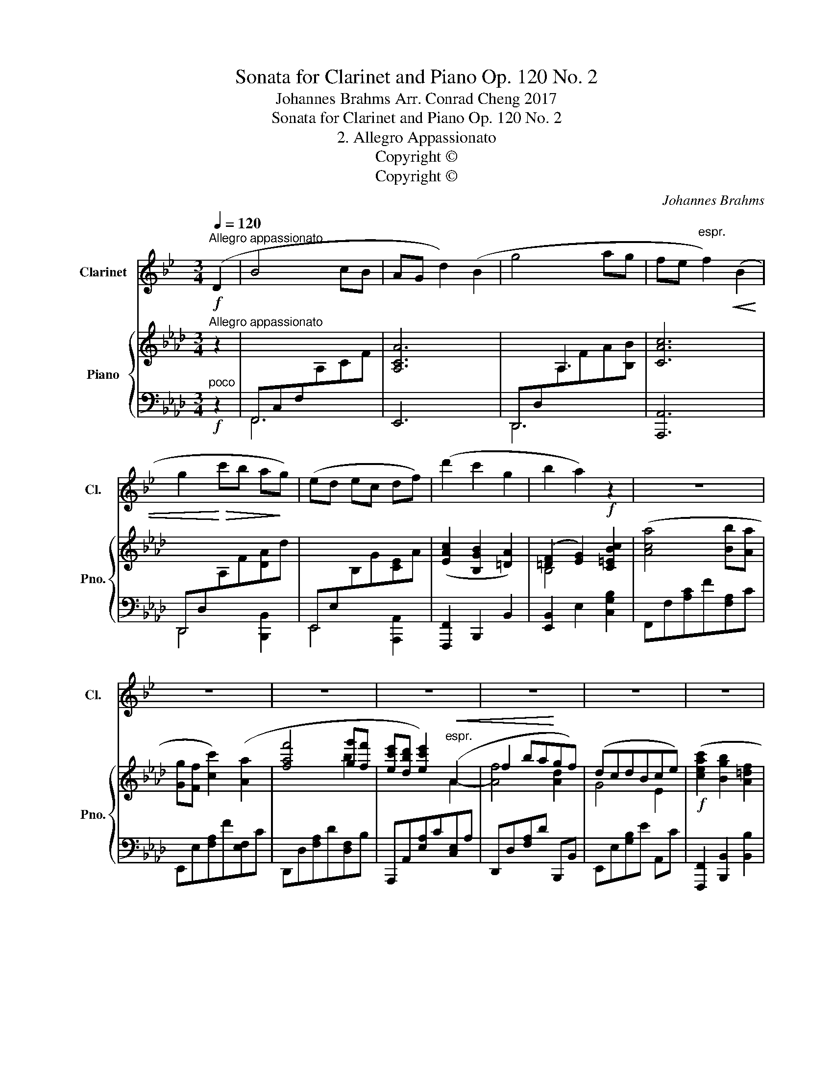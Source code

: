 X:1
T:Sonata for Clarinet and Piano Op. 120 No. 2
T:Johannes Brahms Arr. Conrad Cheng 2017
T:Sonata for Clarinet and Piano Op. 120 No. 2
T:2. Allegro Appassionato
T:Copyright © 
T:Copyright © 
C:Johannes Brahms
Z:Copyright ©
%%score 1 { ( 2 5 6 ) | ( 3 4 7 8 ) }
L:1/8
Q:1/4=120
M:3/4
K:Ab
V:1 treble transpose=-2 nm="Clarinet" snm="Cl."
V:2 treble nm="Piano" snm="Pno."
V:5 treble 
V:6 treble 
V:3 bass 
V:4 bass 
V:7 bass 
V:8 bass 
V:1
[K:Bb]!f!"^Allegro appassionato" (D2 | B4 cB | AG d2) (B2 | g4 ag | fe"^espr." f2)!<(! (B2 | %5
 g2!<)!!>(! c'b a!>)!g) | (ed ec df) | (d'2 c'2 g2 | b2 a2) z2 | z6 | z6 | z6 | z6 | z6 | z6 | z6 | %16
 z2 z2!f!!<(! (F2!<)! |!>(! d2 c2)!>)!!<(! (G2!<)! |!>(! B2 c2)!>)!!<(! (=e2!<)! | %19
!>(! d2 c2)!>)!!<(! (G2!<)! |!>(! B4)!>)! z2 | z6 | z6 | z6 | z6 | z6 | z6 | z2 z2 (d2 | (b6-) | %29
 b4 _c'b) | (_a_g f2) z2 | z2 z2 (B,2 | (B6-) | B4 _c_A | FE D2) z2 | z6 | z2 z2!f! (D2 | B4 cB | %38
 AG d2) (B2 | g4 ag | fe f2!<(! B2 | g2 c'"^cresc."b!<)! ag) | (ed e2) (c'a) | (dc d2)!f! (d'b) | %44
 .g2 (c'a) .^f2 | z6 | z6 | z6 | z2 z2!p! ((cB) | (AG)) z2 (cB | (_AG)) z2 ((BA) | %51
 (G^F)) .F2- .F2 | (^F2 G2 =A2) | D2 z2 z2 | z6 | z2 z2"^piu dolce" ((B_A) | (G^F)) F2!<(! (F-=F | %57
 (FE)) E2 ((EF) | (F_G) (GF)!<)! (FE)) |!>(! (=A2 =G2!>)! ^F2) |"^cresc."!>(! (_e2 d2!>)! c2) | %61
!>(! (d2 c2!>)! =B2) |!>(! (_a2 g2!>)! f2) |!f! (g2 ^f2!>(! =e2-)!>)! | e4 z2 | z6 | %66
!p!!<(! (B6!<)! |!>(! g6-)!>)! | g6- |"^expr." (g2 c'2 b2 | a2 g2) (c'2 | b2 a2 g2 | %72
 e2 ^c2"^dolce" d2-) |"^dim." (d2 =c2 B2 | A2 G2) (.c2 | (B2) A2 G2 | E2 ^C2 D2) | (D6 | G,6-) | %79
 G,6 | G,2 z2 z2 ||"^Sostenuto"[Q:1/4=100] z6 | z6 | z6 | z6 | z6 | z6 | z6 | z6 | z6 | z6 | z6 | %92
 z6 | z6 | z6 |!p!"^ma ben cantando"!>(! g6!>)! | (e2 f2 g2) | (_a4 ge) | (g4 fB) |!>(! b6!>)! | %100
 (g2 b2 e'2) |!<(! (c'4 b!<)!_a |!<(! b4) (g!<)!e) |"^cresc." (e3 c) G2 | (BG D4) | %105
!<(! (B2 A2!<)! G2) |!>(! (A4!>)! B2) |!<(! (A2 G2!<)! A2 |!>(! B4!>)! A2) | z6 | z6 | z6 | %112
 (=E2 G2 c2) |"^cresc." c6 | (=d2 c2 B2) | c6 | (f2 d2 B2) | (A2 G2 F2) | (A2 G2 F2) | z6 | z6 | %121
!f!"^ma dolce"!>(! B,6!>)! | (G,2 _A,2 B,2) | C4 (B,G,) | (B,4 D2) | (E2 D2 C2) | %126
 z2 z2!f! (!>!f2- | f_a) (!>!e3 a) |!f! (dB ec f_A) | (G2 F2 E2) | F4 G2- | G2 E4 | (F2 E2 F2) | %133
 G2 z2 z2 | z6 | z6 | z6 | z6 |[M:3/4] z2 z2 ||[K:Bb][M:3/4]"^Allegro appassionato"[Q:1/4=120] z2 | %140
 z6 | z2 z2!f! (D2 | B4 cB | AG d2) (B2 | g4 ag | fe"^espr." f2)!<(! (B2 | g2!<)!!>(! c'b a!>)!g) | %147
 (ed ec df) | (d'2 c'2 g2 | b2 a2) z2 | z6 | z6 | z6 | z6 | z6 | z6 | z6 | z2 z2!f!!<(! (F2!<)! | %158
!>(! d2 c2)!>)!!<(! (G2!<)! |!>(! B2 c2)!>)!!<(! (=e2!<)! |!>(! d2 c2)!>)!!<(! (G2!<)! | %161
!>(! B4)!>)! z2 | z6 | z6 | z6 | z6 | z6 | z6 | z2 z2 (d2 | (b6-) | b4 _c'b) | (_a_g f2) z2 | %172
 z2 z2 (B,2 | (B6-) | B4 _c_A | FE D2) z2 | z6 | z2 z2!f! (D2 | B4 cB | AG d2) (B2 | g4 ag | %181
 fe f2!<(! B2 | g2 c'"^cresc."b!<)! ag) | (ed e2) (c'a) | (dc d2)!f! (d'b) | .g2 (c'a) .^f2 | z6 | %187
 z6 | z6 | z2 z2!p! ((cB) | (AG)) z2 (cB | (_AG)) z2 ((BA) | (G^F)) .F2- .F2 | (^F2 G2 =A2) | %194
 D2 z2 z2 | z6 | z2 z2"^piu dolce" ((B_A) | (G^F)) F2!<(! (F-=F | (FE)) E2 ((EF) | %199
 (F_G) (GF)!<)! (FE)) |!>(! (=A2 =G2!>)! ^F2) |"^cresc."!>(! (_e2 d2!>)! c2) | %202
!>(! (d2 c2!>)! =B2) |!>(! (_a2 g2!>)! f2) |!f! (g2 ^f2!>(! =e2-)!>)! | e4 z2 | z6 | %207
!p!!<(! (B6!<)! |!>(! g6-)!>)! | g6- |"^expr." (g2 c'2 b2 | a2 g2) (c'2 | b2 a2 g2 | %213
 e2 ^c2"^dolce" d2-) |"^dim." (d2 =c2 B2 | A2 G2) (.c2 | (B2) A2 G2 | E2 ^C2 D2) | (D6 | G,6) | %220
 G,6- | G,6 | G,6- | G,6- | G,2 z2 z2 |] %225
V:2
"^Allegro appassionato" z2 | x6 | [A,CA]6 | x2 A,3 x | [CAc]6 | x6 | x6 | ([EAc]2 [B,GB]2 [=DA]2) | %8
 ([=DF]2 [EG]2)!f! [C=EBc]2 | ([Aca]4 [Bb][Aa] | [Gg][Ff] [cc']2) ([Aa]2 | [faf']4 [gg'][ff'] | %12
 [ec'e'][dbd'] [ec'e']2)"^espr."!<(! (A2 | f2 ba!<)!gf) | (dcdBce) |!f! ([ceac']2 [Bgb]2 [A=df]2 | %16
 [F=da]2 [Geg]2) z2 |!>(! [EF]4!>)! z2 |!>(! [EF]4!>)! z2 |!>(! [EF]4!>)! z2 | %20
!>(! [EF]4!>)!!f! [F=df]2 |!>(! [Aa]2 [Gg]2 [=D=d]2!>)! | [Ff]2 [Gg]2 [Bb]2 | %23
 [Aa]2 [Gg]2!>(! [=D=d]2!>)! | [=E=e]2 [Fc=df]2 [GBeg]2 | [Bb]2 [Aa]2 [=B,F=B]2 | %26
 [_D_d]2 [Cc]2!ff! [G,_B,C]2 | [Acfa]6 | x4 _G2- | [Gce]6- | [Gce]4!ff! .[CEA]2 | [Ad=ea]6 | %32
 x2 x _G,3- | [G,CE_G]6- | [G,CEG]4!ff! .[Acea]2 | [faf']4 [gbg'][ff'] | %36
 [=ec'=e'][=d=d'] .[ec'e']2 z2 |"^poco"!f! z2 ([CFA]A,) z2 | z2 ([FAc]C) z2 | z2 ([FA]A,[FB]B,) | %40
 z2 ([Ac]C[CE]A,) | z2 ([FA]D[Ad]D) | ([Ac]D[GB]D) ([Gd]D) | ([GB]C[FA]C) z2 | %44
!f! [FAf]d .[DFB]2 [=EG=e]c |!f! [Aa][Ff] [Dd][B,B] .[G,G]2 | [G=B=dfg]4 .C2 |!>(! [c=egb=c']6- | %48
 [cegbc']4!>)! z2 |!p! A,C FA z2 | =A,C F=A z2 | B,D _GB z2 | B,=GB=gba | gf z2 (ba | _gf) z2 (ag | %55
 f=e) e2 (e_e | e_d) d2 (de | e=e) e2 (e_e | _e_ddee=e) | =e2 f2 g2 | z6 | %61
"^cresc."!>(! =a2 b2!>)! c'2 | z6 |!f! =d'2 =e'2!>(! f'2-!>)! | f'4 z2 | z6 | z6 | z6 | %68
 !arpeggio![=DFA]2 z2 z2 | !arpeggio![FAf]2 z2 z2 | !arpeggio![DFA]2 z2 z2 | %71
!>(! !arpeggio![DAd]2 z2!>)! z2 | [DG]2 z2 z2 | [B,GB]2 z2 [B,=E]2 | z2 [A,F]2 z2 | %75
[K:bass] [F,B,D]2 z2 z2 | [=E,B,]2 z2 z2 | z6 |[K:treble] FBdfbd' | [fac'f']6- | [fac'f']2 z2 z2 || %81
[K:C#][K:bass]!f!"^ma dolce e ben cantando""^Sostenuto" [G,E]6 | C4 C2 | [A,CF]4 [G,E][E,C] | %84
 [G,CE]4 [B,D]G, |!>(! [EG]6!>)! | [E,CE]2 [G,DFG]2[K:treble] [CEc]2 | [A,CFA]4 [G,EG][F,DF] | %88
 [G,CEG]3 (CGc) |!<(! [CEAc]4 [B,GB][A,^^FA] | [B,GB]3 [A,^^FA][G,EG]!<)![^^F,^^DF] | %91
!<(! [G,EG]2 [B,^^FB]2!<)! [EGe]2 |!>(! [B,^^FB]4!>)! [G,EG]2 |!<(! [B,^^FB]2 [EGe]2!<)! [B,FB]2 | %94
!>(! [G,EG]4!>)! [^^F,B,^^F]2 | [G,E]6 | [E,CE]2 [F,DF]2 [G,EG]2 | [A,CFA]4 [G,EG][E,CE] | %98
 [G,CEG]4 [G,B,DG]2 |!>(! [EGe]6!>)! | [CEc]2 [DFd]2 [EGe]2 |!<(! x4 c2!<)! | [Ece]3 (C Ec) | %103
"^cresc." [CEAc]4 [B,GB][A,^^FA] | [B,GB]3 [A,^^FA] [G,EG][^^F,=EF] | %105
!<(! [G,^EG]2 [B,^^FB]2!<)! [EG^e]2 |!>(! [B,^^FB]4!>)! [G,EG]2 | %107
!<(! [B,^^FB]2 [EGe]2!<)! [B,FB]2 |!>(! [G,EG]4!>)! [^^F,B,^^F]2 |[K:bass]!f!!>(! [E,E]6!>)! | %110
 [A,^^C]2 [B,D]2 [A,CE]2 |!>(! [E,^^G,B,E]6!>)! | [E,A,^^C]2 [D,B,D]2 [E,CE]2 | %113
"^cresc."!>(! [^^F,D^^F]2 [A,E]2!>)! [F,D]2 |!>(! [G,B,G]2 [D,A,D]2!>)! [G,B,]2 | %115
!>(! [^^F,D^^F]2 [A,E]2!>)! [F,D]2 |[K:treble] [B,DB]2 [^^CG]2 [B,D]2 | %117
[K:bass] [A,^^C]2 [G,B,]2 [^^F,A,]2 | ^^C4 D2 |!>(! [^^F,D]6!>)! |!>(! [^^F,=E]6!>)! | %121
[K:treble]!>(! [^EG^e]6!>)! | [CEc]2 [DFd]2 [EGe]2 | [FAcf]4 ([Ee][Cc]) | [Ece]3 [DBd]G[Bdg] | %125
 [Afa]4 [Geg]2 | [FAdf]2 [Aega]2!f! !>![df=bd']2- | [dfbd']2 !>![cfac']4 | %128
 [^B^b][dd'][gg'][ff'][dd'][Bb] | [cegc']2 [dgd']2 [egc'e']2 | [dgd']4 [cec']2- | [cec']2 [E,CE]4 | %132
 [G,DG]2 [CEc]2 [G,DG]2 |[K:bass] [E,CE]4!>(! ([F,B,D]2- | [F,B,D]2!>)! [A,C]4) | [E,G,C]6 | %136
 z2 [=C,=C]4 | [=C,=C]6- |[M:3/4] [C,C]4 || %139
[K:Ab][M:3/4][K:treble]"^Allegro appassionato" .[Acea]2 | [faf']4 [gg'][ff'] | %141
 [=e=e'][=d=d'] .[ec'e']2 z2 | x6 | [A,CA]6 | x2 A,3 x | [CAc]6 | x6 | x6 | [EAc]2 [B,GB]2 [=DA]2 | %149
 [=DF]2 [EG]2!f! [C=EBc]2 | [Aca]4 [Bb][Aa] | [Gg][Ff] [cc']2 [Aa]2 | [faf']4 [gg'][ff'] | %153
 [ec'e'][dbd'] [ec'e']2"^espr."!<(! A2 | f2 ba!<)!gf | dcdBce |!f! [ceac']2 [Bgb]2 [A=df]2 | %157
 [F=da]2 [Geg]2 z2 |!>(! [EF]4!>)! z2 |!>(! [EF]4!>)! z2 |!>(! [EF]4!>)! z2 | %161
!>(! [EF]4!>)!!f! [F=df]2 |!>(! [Aa]2 [Gg]2!>)! [=D=d]2 | [Ff]2 [Gg]2 [Bb]2 | %164
 [Aa]2 [Gg]2!>(! [=D=d]2 | [=E=e]2!>)! [Fc=df]2 [GBeg]2 | [Bb]2 [Aa]2 [=B,F=B]2 | %167
 [_D_d]2 [Cc]2!ff! [G,_B,C]2 | [Acfa]6 | x4 _G2- | [Gce]6- | [Gce]4!ff! .[CEA]2 | [Ad=ea]6 | %173
 x2 x _G,3- | [G,CE_G]6- | [G,CEG]4!ff! .[Acea]2 | [faf']4 [gbg'][ff'] | %177
 [=ec'=e'][=d=d'] .[ec'e']2 z2 |"^poco"!f! z2 ([CFA]A,) z2 | z2 ([FAc]C) z2 | z2 ([FA]A,[FB]B,) | %181
 z2 ([Ac]C[CE]A,) | z2 ([FA]D[Ad]D) | ([Ac]D[GB]D) ([Gd]D) | ([GB]C[FA]C) z2 | %185
!f! [FAf]d .[DFB]2 [=EG=e]c |!f! [Aa][Ff] [Dd][B,B] .[G,G]2 | [G=B=dfg]4 .C2 |!>(! [c=egb=c']6- | %189
 [cegbc']4!>)! z2 |!p! A,C FA z2 | =A,C F=A z2 | B,D _GB z2 | B,=GB=gba | gf z2 (ba | _gf) z2 (ag | %196
 f=e) e2 (e_e | e_d) d2 (de | e=e) e2 (e_e | _e_ddee=e) | =e2 f2 g2 | z6 | %202
"^cresc."!>(! =a2 b2!>)! c'2 | z6 |!f! =d'2 =e'2!>(! f'2-!>)! | f'4 z2 | z6 | z6 | z6 | %209
 !arpeggio![=DFA]2 z2 z2 | !arpeggio![FAf]2 z2 z2 | !arpeggio![DFA]2 z2 z2 | %212
!>(! !arpeggio![DAd]2 z2!>)! z2 | [DG]2 z2 z2 | [B,GB]2 z2 [B,=E]2 | z2 [A,F]2 z2 | %216
[K:bass] [F,B,D]2 z2 z2 | [=E,B,]2 z2 z2 | z6 | z6 |[K:treble] (F2 B2 d2) | .f2 .b2 .d'2 | %222
 [fac'f']6- | [fac'f']6- | [fac'f']2 z2 z2 |] %225
V:3
"^poco"!f! z2 | F,,C,F,[I:staff -1]A,CF |[I:staff +1] E,,6 | D,,D,[I:staff -1]A,FA[B,B] | %4
[I:staff +1] [A,,,A,,]6 | D,,D,[I:staff -1]A,F[DA]d |[I:staff +1] E,,E,[I:staff -1]B,G[CE]A | %7
[I:staff +1] [F,,,F,,]2 B,,,2 B,,2 | [E,,B,,]2 E,2 [C,G,B,]2 | F,,F,[A,C]F[F,A,]C | %10
 E,,E,[F,A,]F[E,F,]C | D,,D,[F,A,]D[D,F,]B, | A,,,A,,[E,A,]C[C,E,]A, | D,,D,[F,A,]D B,,,B,, | %14
 E,,E,[G,B,]E A,,C | [F,,,F,,]2 [B,,,B,,]2 [B,,B,]2 | [E,,B,,]2 E,2 z2 | [E,F,]4 z2 | [E,F,]4 z2 | %19
 [E,F,]4 z2 | [E,F,]4 [B,,=D,B,]2 | [F,,F,]2 [G,,G,]2 z2 | [A,,A,]2 [G,,G,]2 z2 | %23
 [F,,F,]2 [G,,G,]2 [A,,A,]2 | [G,,G,]2 [A,,C,=D,A,]2 [G,,B,,=E,G,]2 | [F,,C,F,]4 [G,,=D,F,G,]2 | %26
 [C,,C,]4 [C,=E,G,B,C]2 | [F,,A,,C,F,]6 | _G,A,CE[I:staff -1]_Gc- |[I:staff +1] [G,CE]6- | %30
 [G,CE]4 .[A,,E,A,]2 | [=E,,A,,D,=E,]6 | C,,A,,C,[I:staff -1]_G,C_E- |[I:staff +1] [C,,C,]6- | %34
 [C,,C,]4 .[A,,C,E,A,]2 |!ped! D,,D,[F,A,]D,[F,B,]D, | [G,C]C, .[C,,C,]2 z2 |!ped! F,,F, z2 F,,F, | %38
 E,,E, z2 E,,E, | D,,D, z2 D,,D, | A,,,A,, z2 A,,E, | D,,D, z2 B,,,B,, | E,,E, z2 E,,,E,, | %43
 A,,,A,, z2 z2 | .[D,,D,]2 .[G,,G,]2 .[C,,C,]2 | [A,,A,][F,,F,] [D,,D,][B,,,B,,] .[G,,,G,,]2 | %46
 [G,=B,=DF]4 .[C,,C,]2 |!ped! [G,_B,C=EG]6- | [G,B,CEG]4 z2 | F,,2 z2 F,2 | E,,2 z2 E,2 | %51
 D,,2 z2 D,2 | C,,2 z2 C,2 | F,,C,F,A, z2 | E,=A,CF z2 | D,_G,B,D z2 | _G,,D,_G,B, z2 | %57
 B,,,B,,D,_G, z2 | B,,D,_G,B, z2 | C,!>(!=G, B,C!>)! z2 | z6 | F,,C,_E,F, z2 | z6 | %63
 =B,,,=B,,F,A,=DF | A2 z2 z2 | z6 | z6 | z6 |!p! [=B,,F,A,=B,]2 z2 z2 | [C,F,A,C]2 z2 z2 | %70
 [D,F,A,]2 z2 z2 | [B,,F,B,]2 z2 z2 | [E,B,]2 z2!pp! =E,,2 | z2 C,,2 z2 | D,,2 z2 G,,,2 | z6 | %76
!ped! C,,2 z2 z2 |!ped! F,,,F,,C,F,A,C | [F,B,D]6 | [F,A,C]6 | .F,,,2 z2 z2 || %81
[K:C#]!>(! [G,,,G,,]2 [A,,,A,,]2!>)! [B,,,B,,]2 | [C,,C,]6 | [F,,,F,,]2 [A,,,A,,]2 [C,,C,]2 | %84
 [E,,,E,,]2 [G,,,G,,]4 | E,6 | C,2- [D,F,]2 [E,G,]2 | [C,,C,]2 [F,,,F,,]2 [A,,,A,,]2 | %88
 [C,,C,]2 [E,,E,]2 [C,,C,]2 | [A,,,A,,]2 [C,,C,]2 [E,,E,]2 | [G,,,G,,]2 [B,,,B,,]4 | %91
 [E,,E,]2 [B,,,B,,]2 [G,,,G,,]2 | [B,,,B,,]2 [E,,E,]4 | [B,,,B,,]2 [G,,,G,,]2 [B,,,B,,]2 | %94
 [E,,E,]2 [B,,,B,,]4 |!p! [G,,,G,,]2!>(! [A,,,A,,]2 [B,,,B,,]2!>)! | [C,,C,]6 | %97
 [F,,,F,,]2 [A,,,A,,]2 [C,,C,]2 | [E,,,E,,]2 [G,,,G,,]4 | E,6 | [E,G,]2 [D,F,]2 [E,G,]2 | %101
 [C,F,A,C]2 [F,,,F,,]2 [A,,,A,,]2 |!<(! [C,,C,]2 [E,,E,]2!<)! [C,,C,]2 | %103
 [A,,,A,,]2 [C,,C,]2 [E,,E,]2 | [G,,,G,,]2 [B,,,B,,]4 | [E,,E,]2 [B,,,B,,]2 [G,,,G,,]2 | %106
 [B,,,B,,]2 [E,,E,]4 | [B,,,B,,]2 [G,,,G,,]2 [B,,,B,,]2 | [E,,E,]2 [B,,,B,,]4 | %109
 [E,,,E,,]2 [^^F,,,^^F,,]2 [=A,,,=A,,]2 | [^A,,,^A,,]6 | [E,,,E,,]2 [^^F,,,^^F,,]2 [=A,,,=A,,]2 | %112
 ^A,,2 B,,2 ^^C,2 | [D,,,D,,]2 [^^F,,,^^F,,]2 [A,,,A,,]2 | [G,,,G,,]2 [B,,,B,,]2 [D,,D,]2 | %115
 [D,,,D,,]2 [^^F,,,^^F,,]2 [A,,,A,,]2 | [G,,,G,,]2 [B,,,B,,]2 [D,,D,]2 | G,,4 A,,2 | A,,,4 D,,2 | %119
 [D,,D,]2 [^C,,^C,]4 | [B,,,B,,]2 [A,,,A,,]4 |!f!"^ma dolce" [G,,,G,,]2 [A,,,A,,]2 [B,,,B,,]2 | %122
 [C,,C,]6 | [F,,,F,,]2 [A,,,A,,]2 [C,,C,]2 | [E,,,E,,]2 [G,,,G,,]4 | [F,,F,]2 [G,,G,]2 [A,,E,A,]2 | %126
 [D,,D,]2 [D,E,G,A,]2 [=B,,D,F,=B,]2 | [=B,,,=B,,]2 [F,,A,,C,F,]2 [F,,,F,,]2 | %128
 [G,,D,F,G,]2 [G,,C,F,A,]2 [G,,D,F,^B,]2 | [C,,C,]2 [G,,,G,,]2 [E,,,E,,]2 | [G,,,G,,]2 [C,,C,]4 | %131
 [A,,,A,,]4 [^^F,,,^^F,,]2 |!8vb(! G,,,2 E,,,2 G,,,2 | C,,2 G,,,4 | A,,,4 F,,,2!8vb)! |!p! C,,,6 | %136
!pp! =C,,4 C,,2- | C,,6- |[M:3/4] C,,4 ||[K:Ab][M:3/4] .[A,,C,E,A,]2 | D,,D, [F,A,]D, [F,B,]D, | %141
 .[C,G,C]2 .[C,,C,]2"^poco"!f! z2 | F,,C,F,[I:staff -1]A,CF |[I:staff +1] E,,6 | %144
 D,,D,[I:staff -1]A,FA[B,B] |[I:staff +1] [A,,,A,,]6 | D,,D,[I:staff -1]A,F[DA]d | %147
[I:staff +1] E,,E,[I:staff -1]B,G[CE]A |[I:staff +1] [F,,,F,,]2 B,,,2 B,,2 | %149
 [E,,B,,]2 E,2 [C,G,B,]2 | F,,F,[A,C]F[F,A,]C | E,,E,[F,A,]F[E,F,]C | D,,D,[F,A,]D[D,F,]B, | %153
 A,,,A,,[E,A,]C[C,E,]A, | D,,D,[F,A,]D B,,,B,, | E,,E,[G,B,]E A,,C | %156
 [F,,,F,,]2 [B,,,B,,]2 [B,,B,]2 | [E,,B,,]2 E,2 z2 | [E,F,]4 z2 | [E,F,]4 z2 | [E,F,]4 z2 | %161
 [E,F,]4 [B,,=D,B,]2 | [F,,F,]2 [G,,G,]2 z2 | [A,,A,]2 [G,,G,]2 z2 | [F,,F,]2 [G,,G,]2 [A,,A,]2 | %165
 [G,,G,]2 [A,,C,=D,A,]2 [G,,B,,=E,G,]2 | [F,,C,F,]4 [G,,=D,F,G,]2 | [C,,C,]4 [C,=E,G,B,C]2 | %168
 [F,,A,,C,F,]6 | _G,A,CE[I:staff -1]_Gc- |[I:staff +1] [G,CE]6- | [G,CE]4 .[A,,E,A,]2 | %172
 [=E,,A,,D,=E,]6 | C,,A,,C,[I:staff -1]_G,C_E- |[I:staff +1] [C,,C,]6- | [C,,C,]4 .[A,,C,E,A,]2 | %176
 D,,D,[F,A,]D,[F,B,]D, | [G,C]C, .[C,,C,]2 z2 | F,,F, z2 F,,F, | E,,E, z2 E,,E, | D,,D, z2 D,,D, | %181
 A,,,A,, z2 A,,E, | D,,D, z2 B,,,B,, | E,,E, z2 E,,,E,, | A,,,A,, z2 z2 | %185
 .[D,,D,]2 .[G,,G,]2 .[C,,C,]2 | [A,,A,][F,,F,] [D,,D,][B,,,B,,] .[G,,,G,,]2 | %187
 [G,=B,=DF]4 .[C,,C,]2 |!ped! [G,_B,C=EG]6- | [G,B,CEG]4 z2 | F,,2 z2 F,2 | E,,2 z2 E,2 | %192
 D,,2 z2 D,2 | C,,2 z2 C,2 | F,,C,F,A, z2 | E,=A,CF z2 |!ped! D,_G,B,D z2 | _G,,D,_G,B, z2 | %198
 B,,,B,,D,_G, z2 | B,,D,_G,B, z2 | C,!>(!=G, B,C!>)! z2 | z6 | F,,C,_E,F, z2 | z6 | %204
 =B,,,=B,,F,A,=DF | A2 z2 z2 | z6 | z6 | z6 |!p! [=B,,F,A,=B,]2 z2 z2 | [C,F,A,C]2 z2 z2 | %211
 [D,F,A,]2 z2 z2 | [B,,F,B,]2 z2 z2 | [E,B,]2 z2!pp! =E,,2 | z2 C,,2 z2 | D,,2 z2 G,,,2 | z6 | %217
 C,,2 z2 z2 | F,,,2 F,,2 .C,2 | .F,2 .A,2 .C2 | [F,B,DF]6- | [F,B,DF]6 | [F,A,CF]6- | [F,A,CF]6 | %224
 .[F,,,F,,]2 z2 z2 |] %225
V:4
 x2 | F,,6 | x6 | D,,6 | x6 | D,,4 [B,,,B,,]2 | E,,4 [A,,,A,,]2 | x6 | x6 | x6 | x6 | x6 | x6 | %13
 x6 | x6 | x6 | x6 | A,,2 B,,2 x2 | C,2 B,,2 x2 | A,,2 B,,2 x2 | _C,2 B,,2 x2 | x6 | x6 | x6 | x6 | %25
 x6 | x6 | x6 | _G,6- | x6 | x6 | x6 | C,,6- | x6 | x6 | x6 | x6 | x6 | x6 | x6 | x6 | x6 | x6 | %43
 x6 | x6 | x6 | x6 | x6 | x6 | x6 | x6 | x6 | x6 | x6 | x6 | x6 | x6 | x6 | x6 | x6 | x6 | x6 | %62
 x6 | x6 | x6 | x6 | x6 | x6 | x6 | x6 | x6 | x6 | x6 | x6 | x6 | x6 | x6 | x6 | x6 | x6 | x6 || %81
[K:C#] x6 | x6 | x6 | x6 | G,,2 A,,2 B,,2 | C,,2 C,2 C,2 | x6 | x6 | x6 | x6 | x6 | x6 | x6 | x6 | %95
 x6 | x6 | x6 | x6 | [G,,G,]2 [A,,A,]2 [B,,B,]2 | C,4 C,2 | x6 | x6 | x6 | x6 | x6 | x6 | x6 | x6 | %109
 x6 | x6 | x6 | ^A,,,4 A,,2 | x6 | x6 | x6 | x6 | x6 | x6 | x6 | x6 | x6 | x6 | x6 | x6 | x6 | x6 | %127
 x6 | x6 | x6 | x6 | x6 |!8vb(! x6 | x6 | x6!8vb)! | x6 | x6 | x6 |[M:3/4] x4 ||[K:Ab][M:3/4] x2 | %140
 x6 | x6 | F,,6 | x6 | D,,6 | x6 | D,,4 [B,,,B,,]2 | E,,4 [A,,,A,,]2 | x6 | x6 | x6 | x6 | x6 | %153
 x6 | x6 | x6 | x6 | x6 | A,,2 B,,2 x2 | C,2 B,,2 x2 | A,,2 B,,2 x2 | _C,2 B,,2 z2 | x6 | x6 | x6 | %165
 x6 | x6 | x6 | x6 | _G,6- | x6 | x6 | x6 | C,,6- | x6 | x6 | x6 | x6 | x6 | x6 | x6 | x6 | x6 | %183
 x6 | x6 | x6 | x6 | x6 | x6 | x6 | x6 | x6 | x6 | x6 | x6 | x6 | x6 | x6 | x6 | x6 | x6 | x6 | %202
 x6 | x6 | x6 | x6 | x6 | x6 | x6 | x6 | x6 | x6 | x6 | x6 | x6 | x6 | x6 | x6 | x6 | x6 | x6 | %221
 x6 | x6 | x6 | x6 |] %225
V:5
 x2 | x6 | x6 | x6 | x6 | x6 | x6 | x6 | B,4 x2 | x6 | x6 | x4 b2 | x4 A2- | [Af]4 [Ad]2 | G4 E2 | %15
 x6 | x6 | (A,2 B,2) x2 | (C2 B,2) x2 | (A,2 B,2) x2 | _C2 B,2 x2 | x6 | x6 | x4 [c=d]2- | %24
 [cd]2 x4 | [cf]4 x2 | [F_B]4 x2 | x6 | x6 | x6 | x6 | x6 | x4 C2- | x6 | x6 | x6 | x6 | x6 | x6 | %39
 x6 | x6 | x6 | x6 | x6 | x6 | x6 | x6 | x6 | x6 | x6 | x6 | x6 | x4 =e2 | x6 | x6 | x6 | x6 | x6 | %58
 x6 | x6 | x6 | x6 | x6 | x6 | x6 | x6 | x6 | x6 | x6 | x6 | x6 | x6 | x6 | x6 | x6 |[K:bass] x6 | %76
 x6 | x6 |[K:treble] x6 | x6 | x6 ||[K:C#][K:bass] x6 | [E,C]2 [F,D]2 [G,E]2 | x6 | x6 | %85
 G,2 A,2 B,2 | x4[K:treble] x2 | x6 | x4 E2 | x6 | x6 | x6 | x6 | x6 | x6 | x6 | x6 | x6 | x6 | %99
 x6 | x6 | [FAcf]4 [Ee][Dd] | x4 G2 | x6 | x6 | x6 | x6 | x6 | x6 |[K:bass] x6 | E,4 E,2 | x6 | %112
 x6 | x6 | x6 | x6 |[K:treble] x6 |[K:bass] x6 | (A,2 G,2 ^^F,2) | x6 | x6 |[K:treble] x6 | x6 | %123
 x4 G2 | x6 | A2 B2 ^^c2 | x6 | x6 | x6 | x6 | x6 | x6 | x6 |[K:bass] x6 | x2 (E,2 F,2) | x6 | x6 | %137
 x6 |[M:3/4] x4 ||[K:Ab][M:3/4][K:treble] x2 | x4 b2 | c'2 x4 | x6 | x6 | x6 | x6 | x6 | x6 | x6 | %149
 B,4 x2 | x6 | x6 | x4 b2 | x4 A2- | [Af]4 [Ad]2 | G4 E2 | x6 | x6 | A,2 B,2 x2 | C2 B,2 x2 | %160
 A,2 B,2 x2 | (_C2 B,2) x2 | x6 | x6 | x4 [c=d]2- | [cd]2 x4 | [cf]4 x2 | [F_B]4 x2 | x6 | x6 | %170
 x6 | x6 | x6 | x4 C2- | x6 | x6 | x6 | x6 | x6 | x6 | x6 | x6 | x6 | x6 | x6 | x6 | x6 | x6 | x6 | %189
 x6 | x6 | x6 | x6 | x4 =e2 | x6 | x6 | x6 | x6 | x6 | x6 | x6 | x6 | x6 | x6 | x6 | x6 | x6 | x6 | %208
 x6 | x6 | x6 | x6 | x6 | x6 | x6 | x6 |[K:bass] x6 | x6 | x6 | x6 |[K:treble] x6 | x6 | x6 | x6 | %224
 x6 |] %225
V:6
 x2 | x6 | x6 | x6 | x6 | x6 | x6 | x6 | x6 | x6 | x6 | x4 x2 | x6 | x6 | x6 | x6 | x6 | x6 | x6 | %19
 x6 | x6 | [c=d]4 x2 | [c=d]4 x2 | [c=d]4 x2 | x6 | x6 | x6 | x6 | x6 | x6 | x6 | x6 | x6 | x6 | %34
 x6 | x6 | x6 | x6 | x6 | x6 | x6 | x6 | x6 | x6 | x6 | x6 | x6 | x6 | x6 | x6 | x6 | x6 | x6 | %53
 x6 | x6 | x6 | x6 | x6 | x6 | x6 | x6 | x6 | x6 | x6 | x6 | x6 | x6 | x6 | x6 | x6 | x6 | x6 | %72
 x6 | x6 | x6 |[K:bass] x6 | x6 | x6 |[K:treble] x6 | x6 | x6 ||[K:C#][K:bass] x6 | x6 | x6 | x6 | %85
 x6 | x4[K:treble] x2 | x6 | x6 | x6 | x6 | x6 | x6 | x6 | x6 | x6 | x6 | x6 | x6 | x6 | x6 | %101
 x4 x2 | x6 | x6 | x6 | x6 | x6 | x6 | x6 |[K:bass] x6 | x6 | x6 | x6 | x6 | x6 | x6 | %116
[K:treble] x6 |[K:bass] x6 | x6 | x6 | x6 |[K:treble] x6 | x6 | x6 | x6 | x6 | x6 | x6 | %128
 [fg]2 c'2 [fg]2 | x6 | x6 | x6 | x6 |[K:bass] x6 | x6 | x6 | x6 | x6 |[M:3/4] x4 || %139
[K:Ab][M:3/4][K:treble] x2 | x6 | x6 | x6 | x6 | x6 | x6 | x6 | x6 | x6 | x6 | x6 | x6 | x4 x2 | %153
 x6 | x6 | x6 | x6 | x6 | x6 | x6 | x6 | x6 | [c=d]4 x2 | [c=d]4 x2 | [c=d]4 x2 | x6 | x6 | x6 | %168
 x6 | x6 | x6 | x6 | x6 | x6 | x6 | x6 | x6 | x6 | x6 | x6 | x6 | x6 | x6 | x6 | x6 | x6 | x6 | %187
 x6 | x6 | x6 | x6 | x6 | x6 | x6 | x6 | x6 | x6 | x6 | x6 | x6 | x6 | x6 | x6 | x6 | x6 | x6 | %206
 x6 | x6 | x6 | x6 | x6 | x6 | x6 | x6 | x6 | x6 |[K:bass] x6 | x6 | x6 | x6 |[K:treble] x6 | x6 | %222
 x6 | x6 | x6 |] %225
V:7
 x2 | x6 | x6 | x6 | x6 | x6 | x6 | x6 | x6 | x6 | x6 | x6 | x6 | x6 | x6 | x6 | x6 | x6 | x6 | %19
 x6 | x6 | [C,=D,]4 z2 | [C,=D,]4 z2 | [C,=D,]4 [C,D,]2- | [C,D,]2 x4 | x6 | x6 | x6 | x3 E3- | %29
 x6 | x6 | x6 | x6 | x6 | x6 | x6 | x6 | x6 | x6 | x6 | x6 | x6 | x6 | x6 | x6 | x6 | x6 | x6 | %48
 x6 | x6 | x6 | x6 | x6 | x6 | x6 | x6 | x6 | x6 | x6 | x6 | x6 | x6 | x6 | x6 | x6 | x6 | x6 | %67
 x6 | x6 | x6 | x6 | x6 | x6 | x6 | x6 | x6 | x6 | x6 | x6 | x6 | x6 ||[K:C#] x6 | x6 | x6 | x6 | %85
 x6 | x6 | x6 | x6 | x6 | x6 | x6 | x6 | x6 | x6 | x6 | x6 | x6 | x6 | x6 | x6 | x6 | x6 | x6 | %104
 x6 | x6 | x6 | x6 | x6 | x6 | x6 | x6 | x6 | x6 | x6 | x6 | x6 | x6 | x6 | x6 | x6 | x6 | x6 | %123
 x6 | x6 | x6 | x6 | x6 | x6 | x6 | x6 | x6 |!8vb(! x6 | x6 | x6!8vb)! | x6 | x6 | x6 | %138
[M:3/4] x4 ||[K:Ab][M:3/4] x2 | x6 | x6 | x6 | x6 | x6 | x6 | x6 | x6 | x6 | x6 | x6 | x6 | x6 | %153
 x6 | x6 | x6 | x6 | x6 | x6 | x6 | x6 | x6 | [C,=D,]4 z2 | [C,=D,]4 z2 | [C,=D,]4 [C,D,]2- | %165
 [C,D,]2 z2 z2 | x6 | x6 | x6 | x3 E3- | x6 | x6 | x6 | x6 | x6 | x6 | x6 | x6 | x6 | x6 | x6 | %181
 x6 | x6 | x6 | x6 | x6 | x6 | x6 | x6 | x6 | x6 | x6 | x6 | x6 | x6 | x6 | x6 | x6 | x6 | x6 | %200
 x6 | x6 | x6 | x6 | x6 | x6 | x6 | x6 | x6 | x6 | x6 | x6 | x6 | x6 | x6 | x6 | x6 | x6 | x6 | %219
 x6 | x6 | x6 | x6 | x6 | x6 |] %225
V:8
 x2 | x6 | x6 | x6 | x6 | x6 | x6 | x6 | x6 | x6 | x6 | x6 | x6 | x6 | x6 | x6 | x6 | x6 | x6 | %19
 x6 | x6 | x6 | x6 | x6 | x6 | x6 | x6 | x6 | x2 C4- | x6 | x6 | x6 | x2 C,4- | x6 | x6 | x6 | x6 | %37
 x6 | x6 | x6 | x6 | x6 | x6 | x6 | x6 | x6 | x6 | x6 | x6 | x6 | x6 | x6 | x6 | x6 | x6 | x6 | %56
 x6 | x6 | x6 | x6 | x6 | x6 | x6 | x6 | x6 | x6 | x6 | x6 | x6 | x6 | x6 | x6 | x6 | x6 | x6 | %75
 x6 | x6 | x6 | x6 | x6 | x6 ||[K:C#] x6 | x6 | x6 | x6 | x6 | x6 | x6 | x6 | x6 | x6 | x6 | x6 | %93
 x6 | x6 | x6 | x6 | x6 | x6 | x6 | x6 | x6 | x6 | x6 | x6 | x6 | x6 | x6 | x6 | x6 | x6 | x6 | %112
 x6 | x6 | x6 | x6 | x6 | x6 | x6 | x6 | x6 | x6 | x6 | x6 | x6 | x6 | x6 | x6 | x6 | x6 | x6 | %131
 x6 |!8vb(! x6 | x6 | x6!8vb)! | x6 | x6 | x6 |[M:3/4] x4 ||[K:Ab][M:3/4] x2 | x6 | x6 | x6 | x6 | %144
 x6 | x6 | x6 | x6 | x6 | x6 | x6 | x6 | x6 | x6 | x6 | x6 | x6 | x6 | x6 | x6 | x6 | x6 | x6 | %163
 x6 | x6 | x6 | x6 | x6 | x6 | z2 C4- | x6 | x6 | x6 | z2 C,4- | x6 | x6 | x6 | x6 | x6 | x6 | x6 | %181
 x6 | x6 | x6 | x6 | x6 | x6 | x6 | x6 | x6 | x6 | x6 | x6 | x6 | x6 | x6 | x6 | x6 | x6 | x6 | %200
 x6 | x6 | x6 | x6 | x6 | x6 | x6 | x6 | x6 | x6 | x6 | x6 | x6 | x6 | x6 | x6 | x6 | x6 | x6 | %219
 x6 | x6 | x6 | x6 | x6 | x6 |] %225

